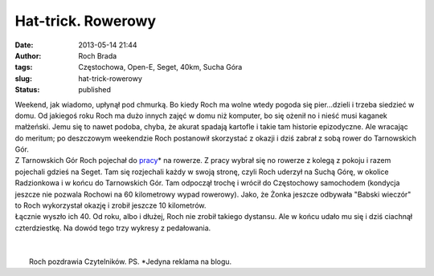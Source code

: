 Hat-trick. Rowerowy
###################
:date: 2013-05-14 21:44
:author: Roch Brada
:tags: Częstochowa, Open-E, Seget, 40km, Sucha Góra
:slug: hat-trick-rowerowy
:status: published

| Weekend, jak wiadomo, upłynął pod chmurką. Bo kiedy Roch ma wolne wtedy pogoda się pier...dzieli i trzeba siedzieć w domu. Od jakiegoś roku Roch ma dużo innych zajęć w domu niż komputer, bo się ożenił no i nieść musi kaganek małżeński. Jemu się to nawet podoba, chyba, że akurat spadają kartofle i takie tam historie epizodyczne. Ale wracając do meritum; po deszczowym weekendzie Roch postanowił skorzystać z okazji i dziś zabrał z sobą rower do Tarnowskich Gór.
| Z Tarnowskich Gór Roch pojechał do `pracy <http://www.open-e.com/>`__\ \* na rowerze. Z pracy wybrał się no rowerze z kolegą z pokoju i razem pojechali gdzieś na Seget. Tam się rozjechali każdy w swoją stronę, czyli Roch uderzył na Suchą Górę, w okolice Radzionkowa i w końcu do Tarnowskich Gór. Tam odpoczął trochę i wrócił do Częstochowy samochodem (kondycja jeszcze nie pozwala Rochowi na 60 kilometrowy wypad rowerowy). Jako, że Żonka jeszcze odbywała "Babski wieczór" to Roch wykorzystał okazję i zrobił jeszcze 10 kilometrów.
| Łącznie wyszło ich 40. Od roku, albo i dłużej, Roch nie zrobił takiego dystansu. Ale w końcu udało mu się i dziś ciachnął czterdziestkę. Na dowód tego trzy wykresy z pedałowania.
| 
| 
|  Roch pozdrawia Czytelników. PS. \*Jedyna reklama na blogu.
